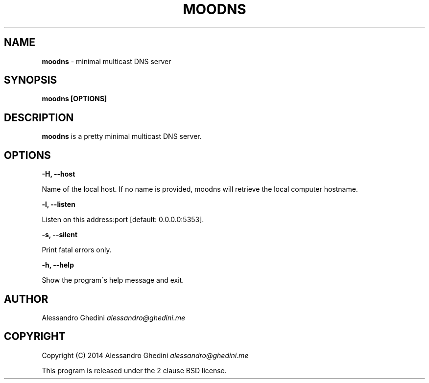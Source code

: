 .\" generated with Ronn/v0.7.3
.\" http://github.com/rtomayko/ronn/tree/0.7.3
.
.TH "MOODNS" "1" "August 2014" "" ""
.
.SH "NAME"
\fBmoodns\fR \- minimal multicast DNS server
.
.SH "SYNOPSIS"
\fBmoodns [OPTIONS]\fR
.
.SH "DESCRIPTION"
\fBmoodns\fR is a pretty minimal multicast DNS server\.
.
.SH "OPTIONS"
\fB\-H, \-\-host\fR
.
.P
\~\~\~\~\~\~ Name of the local host\. If no name is provided, moodns will retrieve the local computer hostname\.
.
.P
\fB\-l, \-\-listen\fR
.
.P
\~\~\~\~\~\~ Listen on this address:port [default: 0\.0\.0\.0:5353]\.
.
.P
\fB\-s, \-\-silent\fR
.
.P
\~\~\~\~\~\~ Print fatal errors only\.
.
.P
\fB\-h, \-\-help\fR
.
.P
\~\~\~\~\~\~ Show the program\'s help message and exit\.
.
.SH "AUTHOR"
Alessandro Ghedini \fIalessandro@ghedini\.me\fR
.
.SH "COPYRIGHT"
Copyright (C) 2014 Alessandro Ghedini \fIalessandro@ghedini\.me\fR
.
.P
This program is released under the 2 clause BSD license\.
